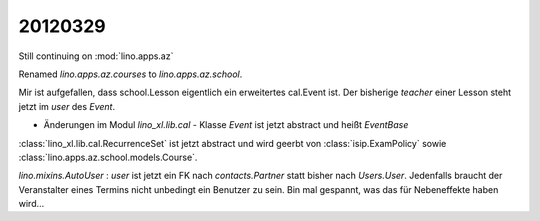 20120329
========

Still continuing on :mod:`lino.apps.az`

Renamed `lino.apps.az.courses` to `lino.apps.az.school`.

Mir ist aufgefallen, dass 
school.Lesson eigentlich ein erweitertes cal.Event ist.
Der bisherige `teacher` einer Lesson steht jetzt im `user` des `Event`.

- Änderungen im Modul `lino_xl.lib.cal` 
  - Klasse `Event` ist jetzt abstract und heißt `EventBase`

:class:`lino_xl.lib.cal.RecurrenceSet` ist jetzt abstract und wird geerbt von 
:class:`isip.ExamPolicy` sowie :class:`lino.apps.az.school.models.Course`.

`lino.mixins.AutoUser` : 
`user` ist jetzt ein FK nach `contacts.Partner` 
statt bisher nach `Users.User`. Jedenfalls braucht der Veranstalter eines Termins nicht 
unbedingt ein Benutzer zu sein.
Bin mal gespannt, was das für Nebeneffekte haben wird...


